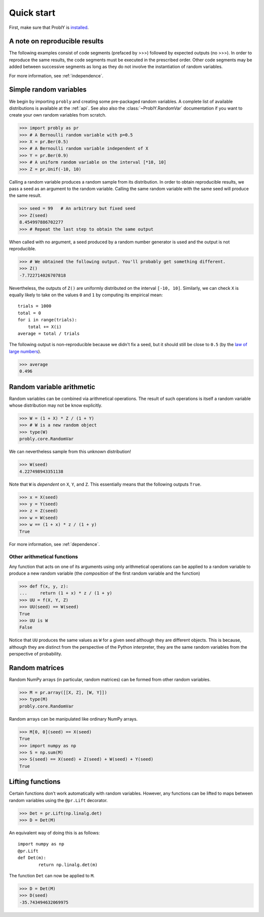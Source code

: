 ###########
Quick start
###########

First, make sure that ProblY is `installed <https://bencwallace.github.io/installation.html>`_.

******************************
A note on reproducible results
******************************

The following examples consist of code segments (prefaced by >>>) followed by
expected outputs (no >>>). In order to reproduce the same results, the code
segments must be executed in the prescribed order. Other code segments may
be added between successive segments as long as they do not involve the
instantiation of random variables.

For more information, see :ref:`independence`.

***********************
Simple random variables
***********************

We begin by importing ``probly`` and creating some pre-packaged random variables.
A complete list of available distributions is available at the :ref:`api`. See
also also the :class:`~ProblY.RandomVar` documentation if you want to create your own
random variables from scratch.

>>> import probly as pr
>>> # A Bernoulli random variable with p=0.5
>>> X = pr.Ber(0.5)
>>> # A Bernoulli random variable independent of X
>>> Y = pr.Ber(0.9)
>>> # A uniform random variable on the interval [*10, 10]
>>> Z = pr.Unif(-10, 10)

Calling a random variable produces a random sample from its distribution.
In order to obtain reproducible results, we pass a seed as an argument to
the random variable. Calling the same random variable with the same seed
will produce the same result.

>>> seed = 99	# An arbitrary but fixed seed
>>> Z(seed)
8.454997886702277
>>> # Repeat the last step to obtain the same output

When called with no argument, a seed produced by a random number generator
is used and the output is not reproducible.

>>> # We obtained the following output. You'll probably get something different.
>>> Z()
-7.722714026707818

Nevertheless, the outputs of ``Z()`` are uniformly distributed on the
interval ``[-10, 10]``. Similarly, we can check ``X`` is equally likely
to take on the values ``0`` and ``1`` by computing its empirical mean::

	trials = 1000
	total = 0
	for i in range(trials):
	    total += X(i)
	average = total / trials

The following output is non-reproducible because we didn't fix a seed,
but it should still be close to ``0.5`` (by the
`law of large numbers <https://en.wikipedia.org/wiki/Law_of_large_numbers>`_).

>>> average
0.496

**************************
Random variable arithmetic
**************************
Random variables can be combined via arithmetical operations. The
result of such operations is itself a random variable whose
distribution may not be know explicitly.

>>> W = (1 + X) * Z / (1 + Y)
>>> # W is a new random object
>>> type(W)
probly.core.RandomVar

We can nevertheless sample from this unknown distribution!

>>> W(seed)
4.227498943351138

Note that ``W`` is *dependent* on ``X``, ``Y``, and ``Z``.
This essentially means that the following outputs ``True``.

>>> x = X(seed)
>>> y = Y(seed)
>>> z = Z(seed)
>>> w = W(seed)
>>> w == (1 + x) * z / (1 + y)
True

For more information, see :ref:`dependence`.

.. todo::

   Link to LLN and CLT examples.

Other arithmetical functions
============================
Any function that acts on one of its arguments using only arithmetical
operations can be applied to a random variable to produce a new random
variable (the *composition* of the first random variable and the function)

>>> def f(x, y, z):
...     return (1 + x) * z / (1 + y)
>>> UU = f(X, Y, Z)
>>> UU(seed) == W(seed)
True
>>> UU is W
False

.. UU._id == 15
.. UU._offset == 1416695020

Notice that ``UU`` produces the same values as ``W`` for a given seed
although they are different objects. This is because, although they
are distinct from the perspective of the Python interpreter, they are
the same random variables from the perspective of probability.

.. todo::

   Discuss making independent copies.

***************
Random matrices
***************
Random NumPy arrays (in particular, random matrices) can be formed from
other random variables.

>>> M = pr.array([[X, Z], [W, Y]])
>>> type(M)
probly.core.RandomVar

Random arrays can be manipulated like ordinary NumPy arrays.

>>> M[0, 0](seed) == X(seed)
True
>>> import numpy as np
>>> S = np.sum(M)
>>> S(seed) == X(seed) + Z(seed) + W(seed) + Y(seed)
True

*****************
Lifting functions
*****************
Certain functions don't work automatically with random variables.
However, any functions can be lifted to maps between random variables
using the
``@pr.Lift`` decorator.

>>> Det = pr.Lift(np.linalg.det)
>>> D = Det(M)

An equivalent way of doing this is as follows::

	import numpy as np
	@pr.Lift
	def Det(m):
		return np.linalg.det(m)

The function ``Det`` can now be applied to ``M``.

>>> D = Det(M)
>>> D(seed)
-35.743494632069975
